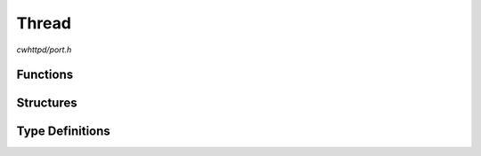 Thread
======

`cwhttpd/port.h`

Functions
^^^^^^^^^

.. doxygenfunction:: cwhttpd_thread_create
.. doxygenfunction:: cwhttpd_thread_delete

Structures
^^^^^^^^^^

.. doxygenstruct:: cwhttpd_thread_attr_t

Type Definitions
^^^^^^^^^^^^^^^^

.. doxygentypedef:: cwhttpd_thread_func_t
.. doxygentypedef:: cwhttpd_thread_t
